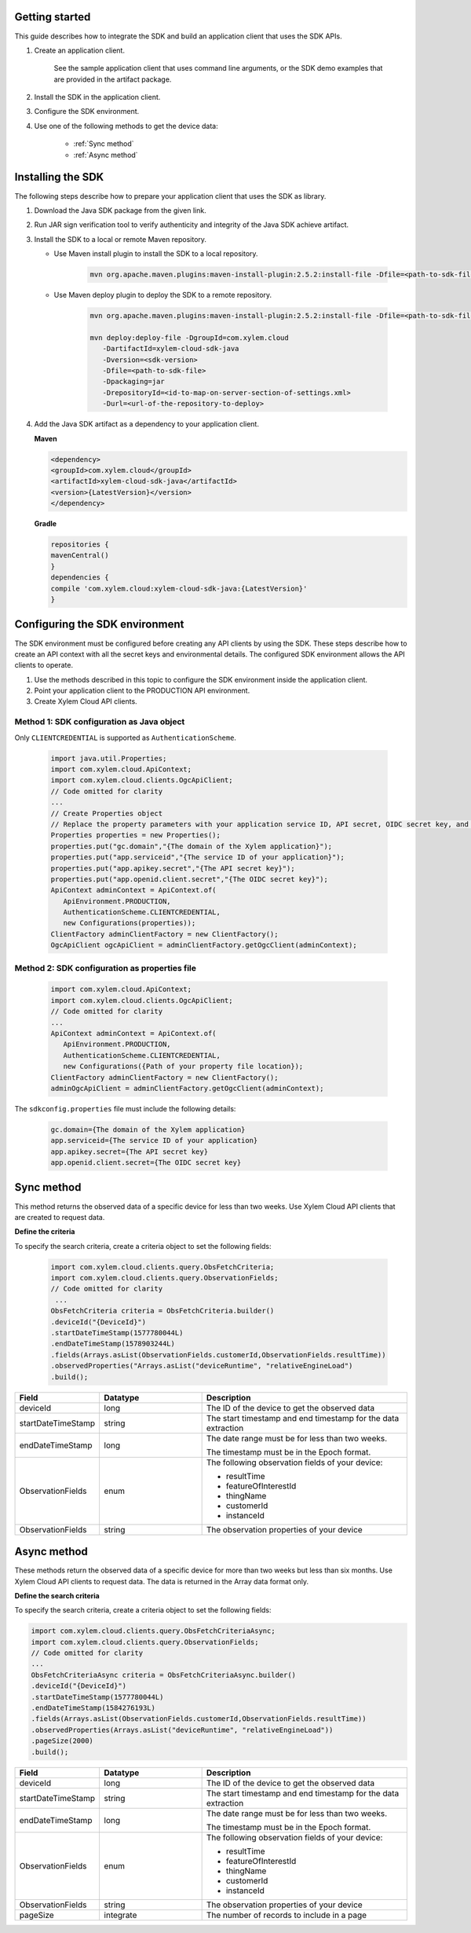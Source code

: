 .. Siddhartha Blog documentation master file, created by
   sphinx-quickstart on Thu Jun  2 22:47:12 2022.
   You can adapt this file completely to your liking, but it should at least
   contain the root `toctree` directive.

Getting started
---------------


This guide describes how to integrate the SDK and build an application client that uses the SDK APIs.

#. Create an application client.

    See the sample application client that uses command line arguments, or the SDK demo examples that are provided in the artifact package.

#. Install the SDK in the application client.

#. Configure the SDK environment.

#. Use one of the following methods to get the device data:

    - :ref:`Sync method`
    - :ref:`Async method`

Installing the SDK
------------------

The following steps describe how to prepare your application client that uses the SDK as library.

1.	Download the Java SDK package from the given link.

2.	Run JAR sign verification tool to verify authenticity and integrity of the Java SDK achieve artifact.

3. Install the SDK to a local or remote Maven repository.

   - Use Maven install plugin to install the SDK to a local repository.
      
      .. code-block:: XML

          mvn org.apache.maven.plugins:maven-install-plugin:2.5.2:install-file -Dfile=<path-to-sdk-file>

   - Use Maven deploy plugin to deploy the SDK to a remote repository.

      .. code-block:: XML

         mvn org.apache.maven.plugins:maven-install-plugin:2.5.2:install-file -Dfile=<path-to-sdk-file>

         mvn deploy:deploy-file -DgroupId=com.xylem.cloud 
            -DartifactId=xylem-cloud-sdk-java 
            -Dversion=<sdk-version> 
            -Dfile=<path-to-sdk-file> 
            -Dpackaging=jar 
            -DrepositoryId=<id-to-map-on-server-section-of-settings.xml> 
            -Durl=<url-of-the-repository-to-deploy>

4. Add the Java SDK artifact as a dependency to your application client.

   **Maven**

   .. code-block:: XML

       <dependency>
       <groupId>com.xylem.cloud</groupId>
       <artifactId>xylem-cloud-sdk-java</artifactId>
       <version>{LatestVersion}</version>
       </dependency>

   **Gradle**

   .. code-block:: XML

       repositories {
       mavenCentral()
       }
       dependencies {
       compile 'com.xylem.cloud:xylem-cloud-sdk-java:{LatestVersion}'
       }

Configuring the SDK environment
-------------------------------

The SDK environment must be configured before creating any API clients by using the SDK. These steps describe how to create an API context with all the secret keys and environmental details. The configured SDK environment allows the API clients to operate.

1.	Use the methods described in this topic to configure the SDK environment inside the application client. 

2.	Point your application client to the PRODUCTION API environment.

3.	Create Xylem Cloud API clients. 

Method 1: SDK configuration as Java object
*******************************************

Only ``CLIENTCREDENTIAL`` is supported as ``AuthenticationScheme``.

 .. code-block:: Java
    
    import java.util.Properties;
    import com.xylem.cloud.ApiContext;
    import com.xylem.cloud.clients.OgcApiClient;
    // Code omitted for clarity
    ...
    // Create Properties object
    // Replace the property parameters with your application service ID, API secret, OIDC secret key, and auth domain
    Properties properties = new Properties();
    properties.put("gc.domain","{The domain of the Xylem application}");
    properties.put("app.serviceid","{The service ID of your application}");
    properties.put("app.apikey.secret","{The API secret key}");
    properties.put("app.openid.client.secret","{The OIDC secret key}");
    ApiContext adminContext = ApiContext.of(
       ApiEnvironment.PRODUCTION,
       AuthenticationScheme.CLIENTCREDENTIAL,
       new Configurations(properties));
    ClientFactory adminClientFactory = new ClientFactory();
    OgcApiClient ogcApiClient = adminClientFactory.getOgcClient(adminContext);


Method 2: SDK configuration as properties file
***********************************************

   .. code-block:: Java

         import com.xylem.cloud.ApiContext;
         import com.xylem.cloud.clients.OgcApiClient;
         // Code omitted for clarity
         ...
         ApiContext adminContext = ApiContext.of(
            ApiEnvironment.PRODUCTION,
            AuthenticationScheme.CLIENTCREDENTIAL,
            new Configurations({Path of your property file location});
         ClientFactory adminClientFactory = new ClientFactory();
         adminOgcApiClient = adminClientFactory.getOgcClient(adminContext);

The ``sdkconfig.properties`` file must include the following details:

  .. code-block:: Java

         gc.domain={The domain of the Xylem application}
         app.serviceid={The service ID of your application}
         app.apikey.secret={The API secret key}
         app.openid.client.secret={The OIDC secret key}


.. _Sync method:

Sync method
-------------------------------------

This method returns the observed data of a specific device for less than two weeks. Use Xylem Cloud API clients that are created to request data.

**Define the criteria**

To specify the search criteria, create a criteria object to set the following fields:
 
   .. code-block:: Java

       import com.xylem.cloud.clients.query.ObsFetchCriteria;
       import com.xylem.cloud.clients.query.ObservationFields;
       // Code omitted for clarity
        ...
       ObsFetchCriteria criteria = ObsFetchCriteria.builder()
       .deviceId("{DeviceId}")
       .startDateTimeStamp(1577780044L)
       .endDateTimeStamp(1578903244L)
       .fields(Arrays.asList(ObservationFields.customerId,ObservationFields.resultTime))
       .observedProperties("Arrays.asList("deviceRuntime", "relativeEngineLoad")
       .build();


.. list-table:: 
   :widths: 20 30 60
   :header-rows: 1

   * - Field
     - Datatype
     - Description

   * - deviceId
     - long
     - The ID of the device to get the observed data

   * - startDateTimeStamp
     - string
     - The start timestamp and end timestamp for the data extraction

   * - endDateTimeStamp
     - long
     - The date range must be for less than two weeks.

       The timestamp must be in the Epoch format.

   * - ObservationFields
     - enum
     - The following observation fields of your device:

       - resultTime
       - featureOfInterestId
       - thingName
       - customerId
       - instanceId

   * - ObservationFields   
     - string
     - The observation properties of your device

.. _ASync method:

Async method
--------------------------------------

These methods return the observed data of a specific device for more than two weeks but less than six months. Use Xylem Cloud API clients to request data.
The data is returned in the Array data format only.

**Define the search criteria**

To specify the search criteria, create a criteria object to set the following fields:


.. code-block:: Java

       import com.xylem.cloud.clients.query.ObsFetchCriteriaAsync;
       import com.xylem.cloud.clients.query.ObservationFields;
       // Code omitted for clarity
       ...
       ObsFetchCriteriaAsync criteria = ObsFetchCriteriaAsync.builder()
       .deviceId("{DeviceId}")
       .startDateTimeStamp(1577780044L)
       .endDateTimeStamp(1584276193L)
       .fields(Arrays.asList(ObservationFields.customerId,ObservationFields.resultTime))
       .observedProperties(Arrays.asList("deviceRuntime", "relativeEngineLoad"))
       .pageSize(2000)
       .build();


.. list-table:: 
   :widths: 20 30 60
   :header-rows: 1

   * - Field
     - Datatype
     - Description

   * - deviceId
     - long
     - The ID of the device to get the observed data

   * - startDateTimeStamp
     - string
     - The start timestamp and end timestamp for the data extraction

   * - endDateTimeStamp
     - long
     - The date range must be for less than two weeks.

       The timestamp must be in the Epoch format.

   * - ObservationFields
     - enum
     - The following observation fields of your device:

       - resultTime
       - featureOfInterestId
       - thingName
       - customerId
       - instanceId

   * - ObservationFields   
     - string
     - The observation properties of your device
   * - pageSize
     - integrate
     - The number of records to include in a page  






























